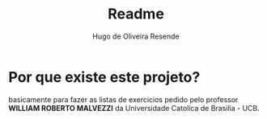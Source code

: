 #+title: Readme
#+author: Hugo de Oliveira Resende

* Por que existe este projeto?
basicamente para fazer as listas de exercicios pedido pelo professor *WILLIAM ROBERTO MALVEZZI* da Universidade Catolica de Brasilia - UCB.
